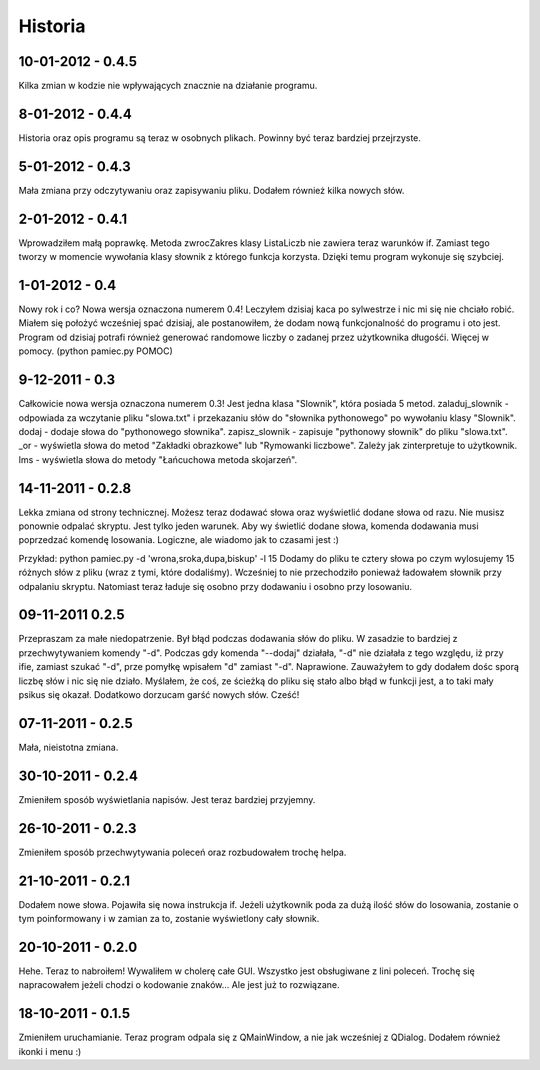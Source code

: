 Historia
--------


10-01-2012 - 0.4.5
++++++++++++++++++
Kilka zmian w kodzie nie wpływających znacznie na działanie programu.

8-01-2012 - 0.4.4
+++++++++++++++++
Historia oraz opis programu są teraz w osobnych plikach. Powinny być teraz bardziej przejrzyste.

5-01-2012 - 0.4.3
+++++++++++++++++
Mała zmiana przy odczytywaniu oraz zapisywaniu pliku. Dodałem również kilka nowych słów.

2-01-2012 - 0.4.1
+++++++++++++++++
Wprowadziłem małą poprawkę. Metoda zwrocZakres klasy ListaLiczb nie zawiera teraz warunków if.
Zamiast tego tworzy w momencie wywołania klasy słownik z którego funkcja korzysta. Dzięki temu program wykonuje się szybciej.

1-01-2012 - 0.4
+++++++++++++++
Nowy rok i co? Nowa wersja oznaczona numerem 0.4! Leczyłem dzisiaj kaca po sylwestrze i nic mi się nie chciało robić.
Miałem się położyć wcześniej spać dzisiaj, ale postanowiłem, że dodam nową funkcjonalność do programu i oto jest.
Program od dzisiaj potrafi również generować randomowe liczby o zadanej przez użytkownika długośći. Więcej w pomocy. (python pamiec.py POMOC)

9-12-2011 - 0.3
+++++++++++++++
Całkowicie nowa wersja oznaczona numerem 0.3!
Jest jedna klasa "Slownik", która posiada 5 metod.
zaladuj_slownik - odpowiada za wczytanie pliku "slowa.txt" i przekazaniu słów do "słownika pythonowego" po wywołaniu klasy "Slownik".
dodaj - dodaje słowa do "pythonowego słownika".
zapisz_slownik - zapisuje "pythonowy słownik" do pliku "slowa.txt".
_or - wyświetla słowa do metod "Zakładki obrazkowe" lub "Rymowanki liczbowe". Zależy jak zinterpretuje to użytkownik.
lms - wyświetla słowa do metody "Łańcuchowa metoda skojarzeń".

14-11-2011 - 0.2.8
++++++++++++++++++
Lekka zmiana od strony technicznej.
Możesz teraz dodawać słowa oraz wyświetlić dodane słowa od razu.
Nie musisz ponownie odpalać skryptu.
Jest tylko jeden warunek. Aby wy świetlić dodane słowa, komenda dodawania musi poprzedzać komendę losowania.
Logiczne, ale wiadomo jak to czasami jest :)

Przykład: python pamiec.py -d 'wrona,sroka,dupa,biskup' -l 15
Dodamy do pliku te cztery słowa po czym wylosujemy 15 różnych słów z pliku (wraz z tymi, które dodaliśmy).
Wcześniej to nie przechodziło ponieważ ładowałem słownik przy odpalaniu skryptu.
Natomiast teraz ładuje się osobno przy dodawaniu i osobno przy losowaniu.

09-11-2011 0.2.5
++++++++++++++++
Przepraszam za małe niedopatrzenie. Był błąd podczas dodawania słów do pliku. W zasadzie to bardziej z przechwytywaniem komendy "-d".
Podczas gdy komenda "--dodaj" działała, "-d" nie działała z tego względu, iż przy ifie, zamiast szukać "-d", prze pomyłkę wpisałem "d" zamiast "-d".
Naprawione. Zauważyłem to gdy dodałem dośc sporą liczbę słów i nic się nie działo.
Myślałem, że coś, ze ścieżką do pliku się stało albo błąd w funkcji jest, a to taki mały psikus się okazał. Dodatkowo dorzucam garść nowych słów. Cześć!

07-11-2011 - 0.2.5
++++++++++++++++++
Mała, nieistotna zmiana.

30-10-2011 - 0.2.4
++++++++++++++++++
Zmieniłem sposób wyświetlania napisów. Jest teraz bardziej przyjemny.

26-10-2011 - 0.2.3
++++++++++++++++++
Zmieniłem sposób przechwytywania poleceń oraz rozbudowałem trochę helpa.

21-10-2011 - 0.2.1
++++++++++++++++++
Dodałem nowe słowa. Pojawiła się nowa instrukcja if. Jeżeli użytkownik poda za dużą ilość słów do losowania, zostanie o tym poinformowany i w zamian za to, zostanie wyświetlony cały słownik.

20-10-2011 - 0.2.0
++++++++++++++++++
Hehe. Teraz to nabroiłem! Wywaliłem w cholerę całe GUI. Wszystko jest obsługiwane z lini poleceń.
Trochę się napracowałem jeżeli chodzi o kodowanie znaków... Ale jest już to rozwiązane.

18-10-2011 - 0.1.5
++++++++++++++++++
Zmieniłem uruchamianie. Teraz program odpala się z QMainWindow, a nie jak wcześniej z QDialog. Dodałem również ikonki i menu :)
